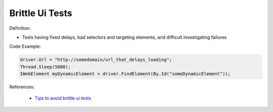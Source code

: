 Brittle Ui Tests
^^^^^
Definition:

* Tests having fixed delays, bad selectors and targeting elements, and difficult investigating failures


Code Example:

.. code-block:: java

    driver.Url = "http://somedomain/url_that_delays_loading";
    Thread.Sleep(5000);
    IWebElement myDynamicElement = driver.FindElement(By.Id("someDynamicElement"));
    
References:

 * `Tips to avoid brittle ui tests <https://code.tutsplus.com/tutorials/tips-to-avoid-brittle-ui-tests--net-35188>`_

